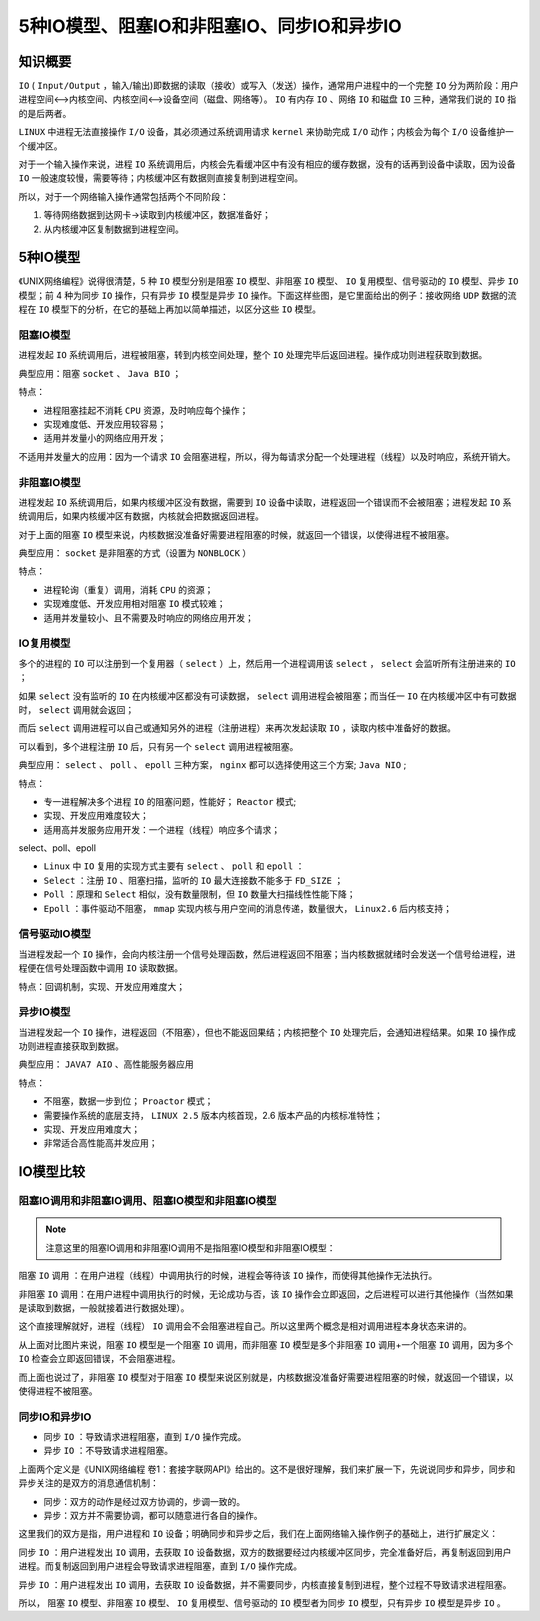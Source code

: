 ***************************
5种IO模型、阻塞IO和非阻塞IO、同步IO和异步IO
***************************

知识概要
========

.. image:: ./images/io.png

``IO`` ( ``Input/Output`` ，输入/输出)即数据的读取（接收）或写入（发送）操作，通常用户进程中的一个完整 ``IO`` 分为两阶段：用户进程空间<-->内核空间、内核空间<-->设备空间（磁盘、网络等）。 ``IO`` 有内存 ``IO`` 、网络 ``IO`` 和磁盘 ``IO`` 三种，通常我们说的 ``IO`` 指的是后两者。

``LINUX`` 中进程无法直接操作 ``I/O`` 设备，其必须通过系统调用请求 ``kernel`` 来协助完成 ``I/O`` 动作；内核会为每个 ``I/O`` 设备维护一个缓冲区。

对于一个输入操作来说，进程 ``IO`` 系统调用后，内核会先看缓冲区中有没有相应的缓存数据，没有的话再到设备中读取，因为设备 ``IO`` 一般速度较慢，需要等待；内核缓冲区有数据则直接复制到进程空间。

所以，对于一个网络输入操作通常包括两个不同阶段：

1. 等待网络数据到达网卡→读取到内核缓冲区，数据准备好；
2. 从内核缓冲区复制数据到进程空间。


5种IO模型
=========
《UNIX网络编程》说得很清楚，5 种 ``IO`` 模型分别是阻塞 ``IO`` 模型、非阻塞 ``IO`` 模型、 ``IO`` 复用模型、信号驱动的 ``IO`` 模型、异步 ``IO`` 模型；前 4 种为同步 ``IO`` 操作，只有异步 ``IO`` 模型是异步 ``IO`` 操作。下面这样些图，是它里面给出的例子：接收网络 ``UDP`` 数据的流程在 ``IO`` 模型下的分析，在它的基础上再加以简单描述，以区分这些 ``IO`` 模型。


阻塞IO模型
----------

.. image:: ./images/IO-1.png

进程发起 ``IO`` 系统调用后，进程被阻塞，转到内核空间处理，整个 ``IO`` 处理完毕后返回进程。操作成功则进程获取到数据。

典型应用：阻塞 ``socket`` 、 ``Java BIO`` ；

特点：

- 进程阻塞挂起不消耗 ``CPU`` 资源，及时响应每个操作；
- 实现难度低、开发应用较容易；
- 适用并发量小的网络应用开发；

不适用并发量大的应用：因为一个请求 ``IO`` 会阻塞进程，所以，得为每请求分配一个处理进程（线程）以及时响应，系统开销大。

非阻塞IO模型
-----------

.. image:: ./images/IO-2.png

进程发起 ``IO`` 系统调用后，如果内核缓冲区没有数据，需要到 ``IO`` 设备中读取，进程返回一个错误而不会被阻塞；进程发起 ``IO`` 系统调用后，如果内核缓冲区有数据，内核就会把数据返回进程。

对于上面的阻塞 ``IO`` 模型来说，内核数据没准备好需要进程阻塞的时候，就返回一个错误，以使得进程不被阻塞。

典型应用： ``socket`` 是非阻塞的方式（设置为 ``NONBLOCK`` ）

特点：

- 进程轮询（重复）调用，消耗 ``CPU`` 的资源；
- 实现难度低、开发应用相对阻塞 ``IO`` 模式较难；
- 适用并发量较小、且不需要及时响应的网络应用开发；

IO复用模型
---------

.. image:: ./images/IO-3.png

多个的进程的 ``IO`` 可以注册到一个复用器（ ``select`` ）上，然后用一个进程调用该 ``select`` ， ``select`` 会监听所有注册进来的 ``IO`` ；

如果 ``select`` 没有监听的 ``IO`` 在内核缓冲区都没有可读数据， ``select`` 调用进程会被阻塞；而当任一 ``IO`` 在内核缓冲区中有可数据时， ``select`` 调用就会返回；

而后 ``select`` 调用进程可以自己或通知另外的进程（注册进程）来再次发起读取 ``IO`` ，读取内核中准备好的数据。

可以看到，多个进程注册 ``IO`` 后，只有另一个 ``select`` 调用进程被阻塞。

典型应用： ``select`` 、 ``poll`` 、 ``epoll`` 三种方案， ``nginx`` 都可以选择使用这三个方案; ``Java NIO`` ;

特点：

- 专一进程解决多个进程 ``IO`` 的阻塞问题，性能好； ``Reactor`` 模式;
- 实现、开发应用难度较大；
- 适用高并发服务应用开发：一个进程（线程）响应多个请求；

select、poll、epoll

- ``Linux`` 中 ``IO`` 复用的实现方式主要有 ``select`` 、 ``poll`` 和 ``epoll`` ：
- ``Select`` ：注册 ``IO`` 、阻塞扫描，监听的 ``IO`` 最大连接数不能多于 ``FD_SIZE`` ；
- ``Poll`` ：原理和 ``Select`` 相似，没有数量限制，但 ``IO`` 数量大扫描线性性能下降；
- ``Epoll`` ：事件驱动不阻塞， ``mmap`` 实现内核与用户空间的消息传递，数量很大， ``Linux2.6`` 后内核支持；

信号驱动IO模型
--------------

.. image:: ./images/IO-4.png

当进程发起一个 ``IO`` 操作，会向内核注册一个信号处理函数，然后进程返回不阻塞；当内核数据就绪时会发送一个信号给进程，进程便在信号处理函数中调用 ``IO`` 读取数据。

特点：回调机制，实现、开发应用难度大；

异步IO模型
----------

.. image:: ./images/IO-5.png

当进程发起一个 ``IO`` 操作，进程返回（不阻塞），但也不能返回果结；内核把整个 ``IO`` 处理完后，会通知进程结果。如果 ``IO`` 操作成功则进程直接获取到数据。

典型应用： ``JAVA7 AIO`` 、高性能服务器应用

特点：

- 不阻塞，数据一步到位； ``Proactor`` 模式；
- 需要操作系统的底层支持， ``LINUX 2.5`` 版本内核首现，2.6 版本产品的内核标准特性；
- 实现、开发应用难度大；
- 非常适合高性能高并发应用；

IO模型比较
==========

.. image:: ./images/IO-6.png

阻塞IO调用和非阻塞IO调用、阻塞IO模型和非阻塞IO模型
----------------------------------------------

.. note::  注意这里的阻塞IO调用和非阻塞IO调用不是指阻塞IO模型和非阻塞IO模型：

阻塞 ``IO`` 调用 ：在用户进程（线程）中调用执行的时候，进程会等待该 ``IO`` 操作，而使得其他操作无法执行。

非阻塞 ``IO`` 调用：在用户进程中调用执行的时候，无论成功与否，该 ``IO`` 操作会立即返回，之后进程可以进行其他操作（当然如果是读取到数据，一般就接着进行数据处理）。

这个直接理解就好，进程（线程） ``IO`` 调用会不会阻塞进程自己。所以这里两个概念是相对调用进程本身状态来讲的。

从上面对比图片来说，阻塞 ``IO`` 模型是一个阻塞 ``IO`` 调用，而非阻塞 ``IO`` 模型是多个非阻塞 ``IO`` 调用+一个阻塞 ``IO`` 调用，因为多个 ``IO`` 检查会立即返回错误，不会阻塞进程。

而上面也说过了，非阻塞 ``IO`` 模型对于阻塞 ``IO`` 模型来说区别就是，内核数据没准备好需要进程阻塞的时候，就返回一个错误，以使得进程不被阻塞。

同步IO和异步IO
--------------

- 同步 ``IO`` ：导致请求进程阻塞，直到 ``I/O`` 操作完成。
- 异步 ``IO`` ：不导致请求进程阻塞。

上面两个定义是《UNIX网络编程 卷1：套接字联网API》给出的。这不是很好理解，我们来扩展一下，先说说同步和异步，同步和异步关注的是双方的消息通信机制：

- 同步：双方的动作是经过双方协调的，步调一致的。
- 异步：双方并不需要协调，都可以随意进行各自的操作。

这里我们的双方是指，用户进程和 ``IO`` 设备；明确同步和异步之后，我们在上面网络输入操作例子的基础上，进行扩展定义：

同步 ``IO`` ：用户进程发出 ``IO`` 调用，去获取 ``IO`` 设备数据，双方的数据要经过内核缓冲区同步，完全准备好后，再复制返回到用户进程。而复制返回到用户进程会导致请求进程阻塞，直到 ``I/O`` 操作完成。

异步 ``IO`` ：用户进程发出 ``IO`` 调用，去获取 ``IO`` 设备数据，并不需要同步，内核直接复制到进程，整个过程不导致请求进程阻塞。

所以， 阻塞 ``IO`` 模型、非阻塞 ``IO`` 模型、 ``IO`` 复用模型、信号驱动的 ``IO`` 模型者为同步 ``IO`` 模型，只有异步 ``IO`` 模型是异步 ``IO`` 。
